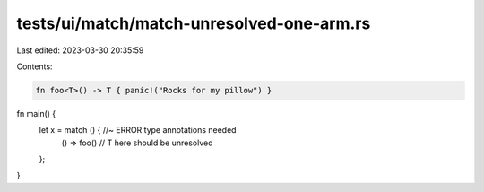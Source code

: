 tests/ui/match/match-unresolved-one-arm.rs
==========================================

Last edited: 2023-03-30 20:35:59

Contents:

.. code-block:: rs

    fn foo<T>() -> T { panic!("Rocks for my pillow") }

fn main() {
    let x = match () { //~ ERROR type annotations needed
        () => foo() // T here should be unresolved
    };
}


